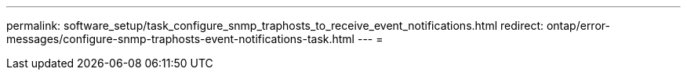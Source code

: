 ---
permalink: software_setup/task_configure_snmp_traphosts_to_receive_event_notifications.html 
redirect: ontap/error-messages/configure-snmp-traphosts-event-notifications-task.html 
---
= 


